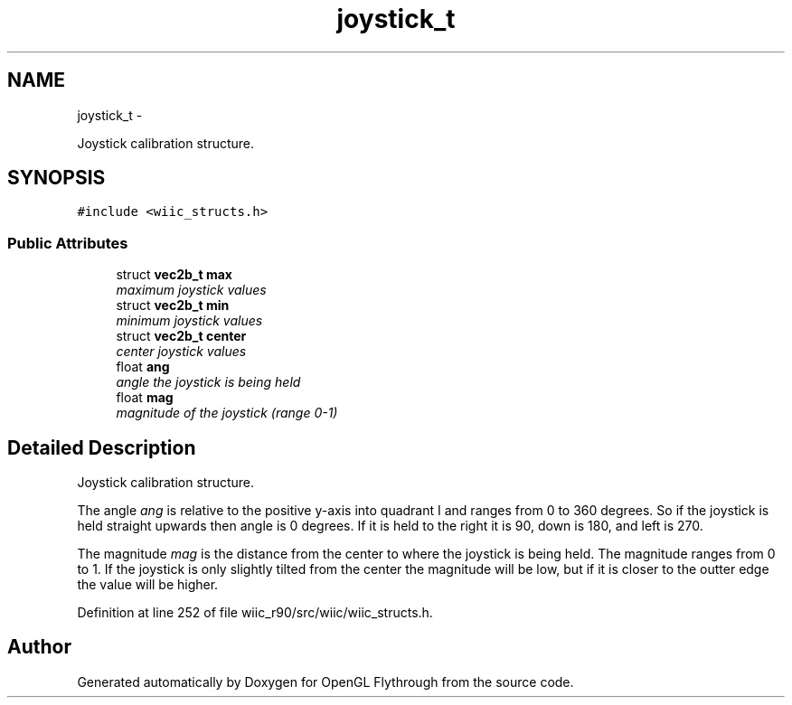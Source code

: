 .TH "joystick_t" 3 "Fri Nov 30 2012" "Version 001" "OpenGL Flythrough" \" -*- nroff -*-
.ad l
.nh
.SH NAME
joystick_t \- 
.PP
Joystick calibration structure\&.  

.SH SYNOPSIS
.br
.PP
.PP
\fC#include <wiic_structs\&.h>\fP
.SS "Public Attributes"

.in +1c
.ti -1c
.RI "struct \fBvec2b_t\fP \fBmax\fP"
.br
.RI "\fImaximum joystick values \fP"
.ti -1c
.RI "struct \fBvec2b_t\fP \fBmin\fP"
.br
.RI "\fIminimum joystick values \fP"
.ti -1c
.RI "struct \fBvec2b_t\fP \fBcenter\fP"
.br
.RI "\fIcenter joystick values \fP"
.ti -1c
.RI "float \fBang\fP"
.br
.RI "\fIangle the joystick is being held \fP"
.ti -1c
.RI "float \fBmag\fP"
.br
.RI "\fImagnitude of the joystick (range 0-1) \fP"
.in -1c
.SH "Detailed Description"
.PP 
Joystick calibration structure\&. 

The angle \fIang\fP is relative to the positive y-axis into quadrant I and ranges from 0 to 360 degrees\&. So if the joystick is held straight upwards then angle is 0 degrees\&. If it is held to the right it is 90, down is 180, and left is 270\&.
.PP
The magnitude \fImag\fP is the distance from the center to where the joystick is being held\&. The magnitude ranges from 0 to 1\&. If the joystick is only slightly tilted from the center the magnitude will be low, but if it is closer to the outter edge the value will be higher\&. 
.PP
Definition at line 252 of file wiic_r90/src/wiic/wiic_structs\&.h\&.

.SH "Author"
.PP 
Generated automatically by Doxygen for OpenGL Flythrough from the source code\&.
